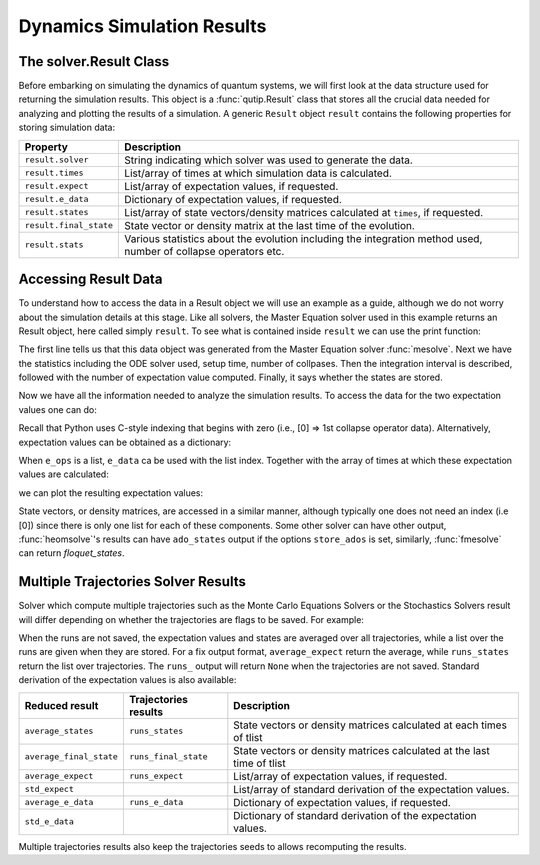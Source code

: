 .. _solver_result:

********************************************************
Dynamics Simulation Results
********************************************************

.. _solver_result-class:

The solver.Result Class
=======================

Before embarking on simulating the dynamics of quantum systems, we will first look at the data structure used for returning the simulation results.
This object is a :func:`qutip.Result` class that stores all the crucial data needed for analyzing and plotting the results of a simulation.
A generic ``Result`` object ``result`` contains the following properties for storing simulation data:

.. cssclass:: table-striped

+------------------------+-----------------------------------------------------------------------+
| Property               | Description                                                           |
+========================+=======================================================================+
| ``result.solver``      | String indicating which solver was used to generate the data.         |
+------------------------+-----------------------------------------------------------------------+
| ``result.times``       | List/array of times at which simulation data is calculated.           |
+------------------------+-----------------------------------------------------------------------+
| ``result.expect``      | List/array of expectation values, if requested.                       |
+------------------------+-----------------------------------------------------------------------+
| ``result.e_data``      | Dictionary of expectation values, if requested.                       |
+------------------------+-----------------------------------------------------------------------+
| ``result.states``      | List/array of state vectors/density matrices calculated at ``times``, |
|                        | if requested.                                                         |
+------------------------+-----------------------------------------------------------------------+
| ``result.final_state`` | State vector or density matrix at the last time of the evolution.     |
+------------------------+-----------------------------------------------------------------------+
| ``result.stats``       | Various statistics about the evolution including the integration      |
|                        | method used, number of collapse operators etc.                        |
+------------------------+-----------------------------------------------------------------------+


.. _odedata-access:

Accessing Result Data
======================

To understand how to access the data in a Result object we will use an example as a guide, although we do not worry about the simulation details at this stage.
Like all solvers, the Master Equation solver used in this example returns an Result object, here called simply ``result``.
To see what is contained inside ``result`` we can use the print function:

.. doctest::
  :options: +SKIP

  >>> print(result)
  <Result
    Solver: mesolve
    Solver stats:
      method: 'scipy zvode adams'
      init time: 0.0001876354217529297
      preparation time: 0.007544517517089844
      run time: 0.001268625259399414
      solver: 'Master Equation Evolution'
      num_collapse: 1
    Time interval: [0, 1.0] (2 steps)
    Number of e_ops: 1
    State not saved.
  >

The first line tells us that this data object was generated from the Master Equation solver :func:`mesolve`.
Next we have the statistics including the ODE solver used, setup time, number of collpases.
Then the integration interval is described, followed with the number of expectation value computed.
Finally, it says whether the states are stored.

Now we have all the information needed to analyze the simulation results.
To access the data for the two expectation values one can do:


.. testcode::
  :skipif: True

  expt0 = result.expect[0]
  expt1 = result.expect[1]

Recall that Python uses C-style indexing that begins with zero (i.e., [0] => 1st collapse operator data).
Alternatively, expectation values can be obtained as a dictionary:

.. testcode::
  :skipif: True

  e_ops = {"sx": sigmax(), "sy": sigmay(), "sz": sigmaz()}
  ...
  expt_sx = result.e_data["sx"]

When ``e_ops`` is a list, ``e_data`` ca be used with the list index.
Together with the array of times at which these expectation values are calculated:

.. testcode::
  :skipif: True

  times = result.times

we can plot the resulting expectation values:

.. testcode::
  :skipif: True

  plot(times, expt0)
  plot(times, expt1)
  show()


State vectors, or density matrices, are accessed in a similar manner, although typically one does not need an index (i.e [0]) since there is only one list for each of these components.
Some other solver can have other output, :func:`heomsolve`'s results can have ``ado_states`` output if the options ``store_ados`` is set, similarly, :func:`fmesolve` can return `floquet_states`.


Multiple Trajectories Solver Results
====================================


Solver which compute multiple trajectories such as the Monte Carlo Equations Solvers or the Stochastics Solvers result will differ depending on whether the trajectories are flags to be saved.
For example:

.. doctest::
  :options: +SKIP

  >>> mcsolve(H, psi, np.linspace(0, 1, 11), c_ops, e_ops=[num(N)], ntraj=25, options={"keep_runs_results": False})
  >>> np.shape(result.expect)
  (1, 11)

  >>> mcsolve(H, psi, np.linspace(0, 1, 11), c_ops, e_ops=[num(N)], ntraj=25, options={"keep_runs_results": True})
  >>> np.shape(result.expect)
  (1, 25, 11)


When the runs are not saved, the expectation values and states are averaged over all trajectories, while a list over the runs are given when they are stored.
For a fix output format, ``average_expect`` return the average, while ``runs_states`` return the list over trajectories.
The ``runs_`` output will return ``None`` when the trajectories are not saved.
Standard derivation of the expectation values is also available:

+-------------------------+----------------------+------------------------------------------------------------------------+
| Reduced result          | Trajectories results | Description                                                            |
+=========================+======================+========================================================================+
| ``average_states``      | ``runs_states``      | State vectors or density matrices calculated at each times of tlist    |
+-------------------------+----------------------+------------------------------------------------------------------------+
| ``average_final_state`` | ``runs_final_state`` | State vectors or density matrices calculated at the last time of tlist |
+-------------------------+----------------------+------------------------------------------------------------------------+
| ``average_expect``      | ``runs_expect``      | List/array of expectation values, if requested.                        |
+-------------------------+----------------------+------------------------------------------------------------------------+
| ``std_expect``          |                      | List/array of standard derivation of the expectation values.           |
+-------------------------+----------------------+------------------------------------------------------------------------+
| ``average_e_data``      | ``runs_e_data``      | Dictionary of expectation values, if requested.                        |
+-------------------------+----------------------+------------------------------------------------------------------------+
| ``std_e_data``          |                      | Dictionary of standard derivation of the expectation values.           |
+-------------------------+----------------------+------------------------------------------------------------------------+

Multiple trajectories results also keep the trajectories seeds to allows recomputing the results.

.. testcode::
  :skipif: True

  seeds = result.seeds
